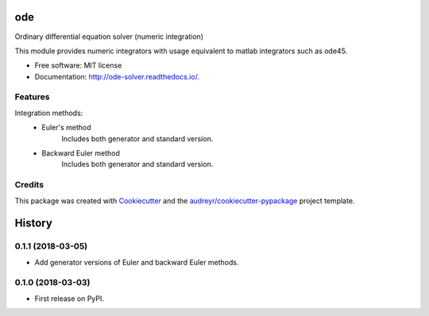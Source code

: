 ===
ode
===


.. image:: https://img.shields.io/pypi/v/ode.svg
        :target: https://pypi.python.org/pypi/ode

.. image:: https://img.shields.io/travis/bierschenk/ode.svg
        :target: https://travis-ci.org/bierschenk/ode

.. image:: https://readthedocs.org/projects/ode/badge/?version=latest
        :target: https://ode-solver.readthedocs.io/en/latest/?badge=latest
        :alt: Documentation Status




Ordinary differential equation solver (numeric integration)

This module provides numeric integrators with usage equivalent to matlab
integrators such as ode45.

* Free software: MIT license
* Documentation: http://ode-solver.readthedocs.io/.


Features
--------

Integration methods:
 * Euler's method
       Includes both generator and standard version.
 * Backward Euler method
       Includes both generator and standard version.


Credits
-------

This package was created with Cookiecutter_ and the `audreyr/cookiecutter-pypackage`_ project template.

.. _Cookiecutter: https://github.com/audreyr/cookiecutter
.. _`audreyr/cookiecutter-pypackage`: https://github.com/audreyr/cookiecutter-pypackage


=======
History
=======

0.1.1 (2018-03-05)
------------------

* Add generator versions of Euler and backward Euler methods.


0.1.0 (2018-03-03)
------------------

* First release on PyPI.


